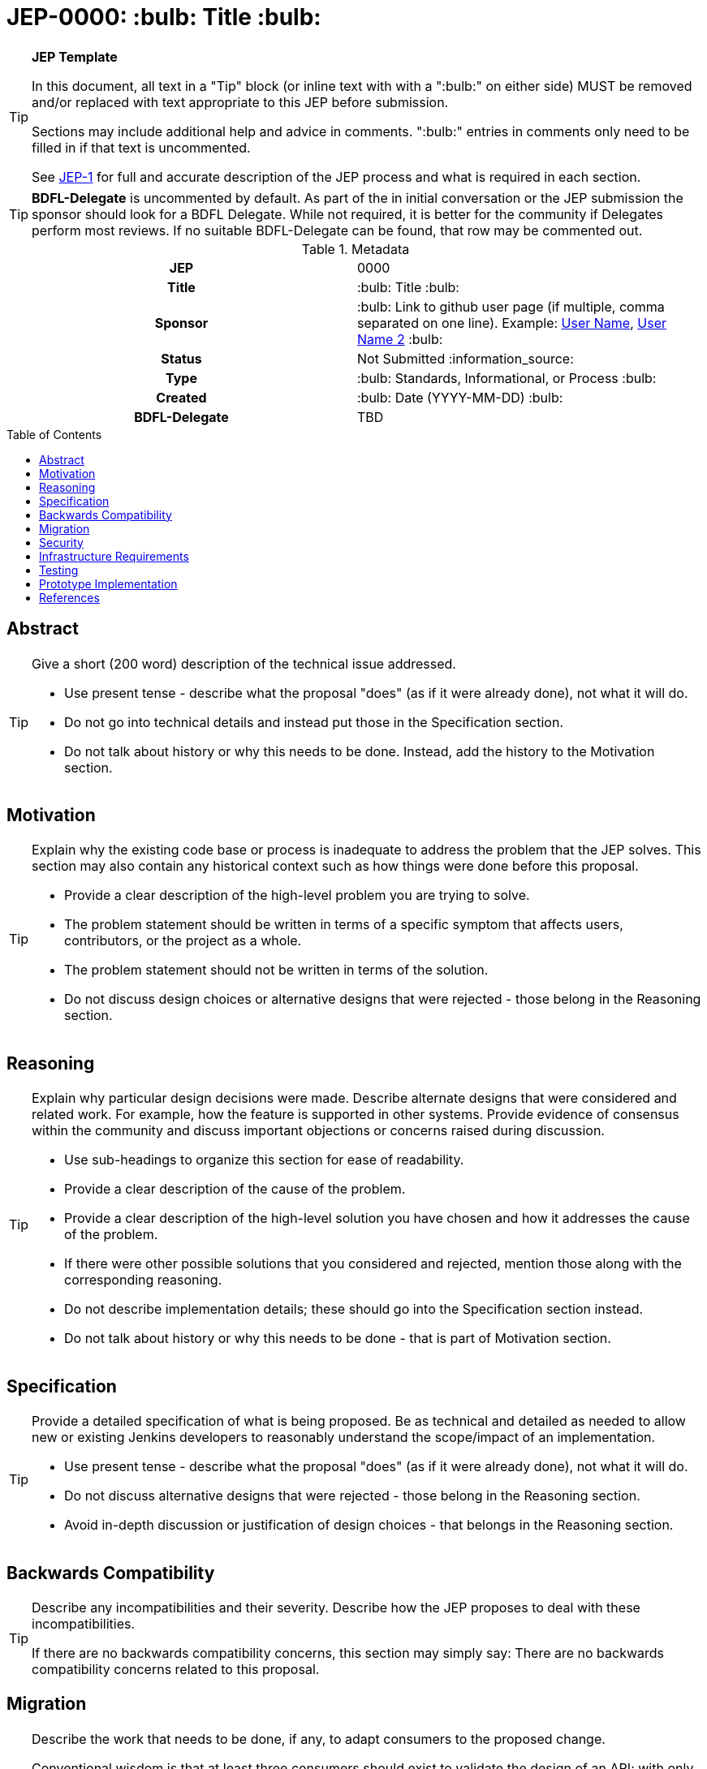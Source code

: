 = JEP-0000: :bulb: Title :bulb:
:toc: preamble
:toclevels: 3
ifdef::env-github[]
:tip-caption: :bulb:
:note-caption: :information_source:
:important-caption: :heavy_exclamation_mark:
:caution-caption: :fire:
:warning-caption: :warning:
endif::[]

.**JEP Template**
[TIP]
====
In this document, all text in a "Tip" block (or inline text with with a ":bulb:" on either side)
MUST be removed and/or replaced with text appropriate to this JEP before submission.

Sections may include additional help and advice in comments.
":bulb:" entries in comments only need to be filled in if that text is uncommented.

See https://github.com/jenkinsci/jep/blob/master/jep/1/README.adoc[JEP-1] for full and accurate description of the JEP process and what is required in each section.
====

[TIP]
====
*BDFL-Delegate* is uncommented by default.
As part of the in initial conversation or the JEP submission the sponsor should
look for a BDFL Delegate.
While not required, it is better for the community if Delegates perform most reviews.
If no suitable BDFL-Delegate can be found, that row may be commented out.
====

.Metadata
[cols="1h,1"]
|===
| JEP
| 0000

| Title
| :bulb: Title :bulb:

| Sponsor
| :bulb: Link to github user page (if multiple, comma separated on one line). Example: link:https://github.com/username[User Name], link:https://github.com/username2[User Name 2] :bulb:

// Use the script `set-jep-status <jep-number> <status>` to update the status.
| Status
| Not Submitted :information_source:

| Type
| :bulb: Standards, Informational, or Process :bulb:

| Created
| :bulb: Date (YYYY-MM-DD) :bulb:

| BDFL-Delegate
| TBD

//
//
// Uncomment if there is an associated placeholder JIRA issue.
//| JIRA
//| :bulb: https://issues.jenkins-ci.org/browse/JENKINS-nnnnn[JENKINS-nnnnn] :bulb:
//
//
// Uncomment if discussion will occur in forum other than jenkinsci-dev@ mailing list.
//| Discussions-To
//| :bulb: Link to where discussion and final status announcement will occur :bulb:
//
//
// Uncomment if this JEP depends on one or more other JEPs.
//| Requires
//| :bulb: JEP-NUMBER, JEP-NUMBER... :bulb:
//
//
// Uncomment and fill if this JEP is rendered obsolete by a later JEP
//| Superseded-By
//| :bulb: JEP-NUMBER :bulb:
//
//
// Uncomment when this JEP status is set to Accepted, Rejected or Withdrawn.
//| Resolution
//| :bulb: Link to relevant post in the jenkinsci-dev@ mailing list archives :bulb:

|===

== Abstract

[TIP]
====
Give a short (200 word) description of the technical issue addressed.

* Use present tense - describe what the proposal "does" (as if it were already done), not what it will do.
* Do not go into technical details and instead put those in the Specification section.
* Do not talk about history or why this needs to be done. Instead, add the history to the Motivation section.
====

== Motivation

[TIP]
====
Explain why the existing code base or process is inadequate to address the problem that the JEP solves.
This section may also contain any historical context such as how things were done before this proposal.

* Provide a clear description of the high-level problem you are trying to solve.
* The problem statement should be written in terms of a specific symptom that affects users, contributors, or the project as a whole.
* The problem statement should not be written in terms of the solution.
* Do not discuss design choices or alternative designs that were rejected - those belong in the Reasoning section.
====

== Reasoning

[TIP]
====
Explain why particular design decisions were made.
Describe alternate designs that were considered and related work. For example, how the feature is supported in other systems.
Provide evidence of consensus within the community and discuss important objections or concerns raised during discussion.

* Use sub-headings to organize this section for ease of readability.
* Provide a clear description of the cause of the problem.
* Provide a clear description of the high-level solution you have chosen and how it addresses the cause of the problem.
* If there were other possible solutions that you considered and rejected, mention those along with the corresponding reasoning.
* Do not describe implementation details; these should go into the Specification section instead.
* Do not talk about history or why this needs to be done - that is part of Motivation section.
====

== Specification

[TIP]
====
Provide a detailed specification of what is being proposed.
Be as technical and detailed as needed to allow new or existing Jenkins developers
to reasonably understand the scope/impact of an implementation.

* Use present tense - describe what the proposal "does" (as if it were already done), not what it will do.
* Do not discuss alternative designs that were rejected - those belong in the Reasoning section.
* Avoid in-depth discussion or justification of design choices - that belongs in the Reasoning section.
====

== Backwards Compatibility

[TIP]
====
Describe any incompatibilities and their severity.
Describe how the JEP proposes to deal with these incompatibilities.

If there are no backwards compatibility concerns, this section may simply say:
There are no backwards compatibility concerns related to this proposal.
====

== Migration

[TIP]
====
Describe the work that needs to be done, if any, to adapt consumers to the proposed change.

Conventional wisdom is that at least three consumers should exist to validate the design of an API;
with only one consumer the API probably won't support another consumer,
and with two consumers the API will probably only support more consumers with difficulty
(see "The Rule of Threes" in Will Tracz's _Confessions of a Used Program Salesman,_ Addison-Wesley, 1995).

Completing this section of the JEP involves quantifying
the number of consumers that need to be adapted (the cost)
and the expected value after adapting these consumers (the benefit).
Since the Jenkins project has thousands of individual components,
attempting to adapt too many consumers tends to reach a point of diminishing returns.
On the other hand, adapting too few consumers risks not only violating the Rule of Threes
but also introducing technical debt to the project in the form of incomplete migrations.
These incomplete migrations can in turn significantly delay the delivery of future JEPs.

In describing the work that needs to be done to adapt consumers,
this section should include a cost-benefit analysis and describe a rational approach to the migration
that balances short-term deliverability against long-term maintainability.

Typically, migrations should cover a large portion of the top 200 plugins and/or the plugins in the Bill of Materials (BOM),
as the overall health of the Jenkins project is contingent on the health of these popular plugins to a large degree.
When in doubt, begin the cost-benefit analysis with this general example
and then determine if the calculus needs to be adjusted for the particular case in question.

While not all consumers need to be fully migrated,
the scope of the migration does need to be fully quantified
in order for the design to stand on its own.

If consumers do not need to be adapted to this change, this section may simply say:
There are no migration concerns related to this proposal.
====

== Security

[TIP]
====
Describe the security impact of this proposal.
Outline what was done to identify and evaluate security issues,
discuss potential security issues and how they are mitigated or prevented,
and detail how the JEP interacts with existing elements in Jenkins, such as permissions, authentication, authorization, etc.

If this proposal will have no impact on security, this section may simply say:
There are no security risks related to this proposal.
====

== Infrastructure Requirements

[TIP]
====
Describe any impact on the Jenkins project infrastructure.

Include any additions or changes, interactions with existing components,
potential instabilities, service-level agreements,
and responsibilities for continuing maintenance.
Explain the scope of infrastructure changes with sufficient detail
to allow initial and on-going cost (in both time and money) to be estimated.

If this proposal will have no impact on infrastructure, this section may simply say:
There are no new infrastructure requirements related to this proposal.
====

== Testing

[TIP]
====
If the JEP involves any kind of behavioral change to code
(whether in a Jenkins product or backend infrastructure),
give a summary of how its correctness (and, if applicable, compatibility, security, etc.) will be tested.

In the preferred case that automated tests will be developed to cover all significant changes, simply give a short summary of the nature of these tests.

If some or all of the changes will require human interaction to verify them, explain why automated tests are considered impractical.
Then, summarize what kinds of test cases might be required: user scenarios with action steps and expected outcomes.
Detail whether behavior might be different based on the platform (operating system, servlet container, web browser, etc.)?
Are there foreseeable interactions between different permissible versions of components (Jenkins core, plugins, etc.)?
Does this change require that any special tools, proprietary software, or online service accounts to exercise a related code path (e.g., Active Directory server, GitHub login, etc.)?
When will you complete testing relative to merging code changes, and might retesting be required if other changes are made to this area in the future?

If this proposal requires no testing, this section may simply say:
There are no testing issues related to this proposal.
====

== Prototype Implementation

[TIP]
====
Link to any open source reference implementation of code changes for this proposal.
The implementation need not be completed before the JEP is
link:https://github.com/jenkinsci/jep/tree/master/jep/1#accepted[accepted],
but must be completed before any JEP is given
"link:https://github.com/jenkinsci/jep/tree/master/jep/1#final[Final]" status.

JEPs which will not include code changes may omit this section.
====

== References

[TIP]
====
Provide links to any related documents.
This will include links to discussions on the mailing list, pull requests, and meeting notes.
====



